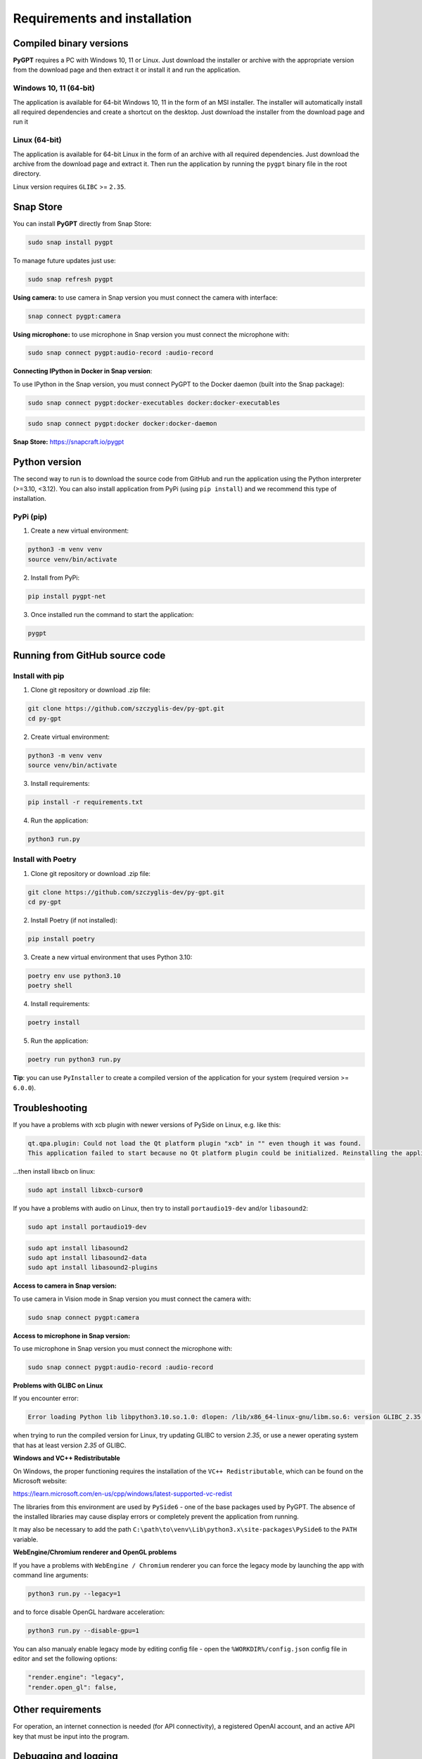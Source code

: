 Requirements and installation
==============================

Compiled binary versions
------------------------
**PyGPT** requires a PC with Windows 10, 11 or Linux. Just download the installer or
archive with the appropriate version from the download page and then extract it
or install it and run the application.

Windows 10, 11 (64-bit)
```````````````````````
The application is available for 64-bit Windows 10, 11 in the form of an MSI installer.
The installer will automatically install all required dependencies and create
a shortcut on the desktop. Just download the installer from the download page and
run it

Linux (64-bit)
``````````````
The application is available for 64-bit Linux in the form of an archive with
all required dependencies. Just download the archive from the download page and
extract it. Then run the application by running the ``pygpt`` binary file in the
root directory.

Linux version requires ``GLIBC`` >= ``2.35``.

Snap Store
-----------
You can install **PyGPT** directly from Snap Store:

.. code-block:: console

    sudo snap install pygpt


To manage future updates just use:

.. code-block:: console

    sudo snap refresh pygpt


**Using camera:** to use camera in Snap version you must connect the camera with interface:

.. code-block:: console

    snap connect pygpt:camera


**Using microphone:** to use microphone in Snap version you must connect the microphone with:

.. code-block:: console

    sudo snap connect pygpt:audio-record :audio-record


**Connecting IPython in Docker in Snap version**:

To use IPython in the Snap version, you must connect PyGPT to the Docker daemon (built into the Snap package):

.. code-block:: console

    sudo snap connect pygpt:docker-executables docker:docker-executables

.. code-block:: console

    sudo snap connect pygpt:docker docker:docker-daemon



**Snap Store:** https://snapcraft.io/pygpt

Python version
---------------
The second way to run is to download the source code from GitHub and run
the application using the Python interpreter (>=3.10, <3.12).
You can also install application from PyPi (using ``pip install``) and we recommend this type of installation.

PyPi (pip)
``````````

1. Create a new virtual environment:

.. code-block:: console

    python3 -m venv venv
    source venv/bin/activate

2. Install from PyPi:

.. code-block:: console

    pip install pygpt-net

3. Once installed run the command to start the application:

.. code-block:: console

    pygpt


Running from GitHub source code
-------------------------------

Install with pip
````````````````

1. Clone git repository or download .zip file:

.. code-block:: console

    git clone https://github.com/szczyglis-dev/py-gpt.git
    cd py-gpt

2. Create virtual environment:

.. code-block:: console

    python3 -m venv venv
    source venv/bin/activate

3. Install requirements:

.. code-block:: console

    pip install -r requirements.txt

4. Run the application:

.. code-block:: console

    python3 run.py
    

Install with Poetry
```````````````````

1. Clone git repository or download .zip file:

.. code-block:: console

    git clone https://github.com/szczyglis-dev/py-gpt.git
    cd py-gpt

2. Install Poetry (if not installed):

.. code-block:: console

    pip install poetry

3. Create a new virtual environment that uses Python 3.10:

.. code-block:: console
    
    poetry env use python3.10
    poetry shell

4. Install requirements:

.. code-block:: console

    poetry install

5. Run the application:

.. code-block:: console

    poetry run python3 run.py


**Tip**: you can use ``PyInstaller`` to create a compiled version of
the application for your system (required version >= ``6.0.0``).

Troubleshooting
---------------
If you have a problems with xcb plugin with newer versions of PySide on Linux, e.g. like this:

.. code-block:: console

    qt.qpa.plugin: Could not load the Qt platform plugin "xcb" in "" even though it was found.
    This application failed to start because no Qt platform plugin could be initialized. Reinstalling the application may fix this problem.

...then install libxcb on linux:

.. code-block:: console

    sudo apt install libxcb-cursor0

If you have a problems with audio on Linux, then try to install ``portaudio19-dev`` and/or ``libasound2``:

.. code-block:: console

    sudo apt install portaudio19-dev

.. code-block:: console

    sudo apt install libasound2
    sudo apt install libasound2-data 
    sudo apt install libasound2-plugins


**Access to camera in Snap version:**

To use camera in Vision mode in Snap version you must connect the camera with:

.. code-block:: console

    sudo snap connect pygpt:camera

**Access to microphone in Snap version:**

To use microphone in Snap version you must connect the microphone with:

.. code-block:: console

    sudo snap connect pygpt:audio-record :audio-record


**Problems with GLIBC on Linux**

If you encounter error: 

.. code-block:: console

    Error loading Python lib libpython3.10.so.1.0: dlopen: /lib/x86_64-linux-gnu/libm.so.6: version GLIBC_2.35 not found (required by libpython3.10.so.1.0)

when trying to run the compiled version for Linux, try updating GLIBC to version `2.35`, or use a newer operating system that has at least version `2.35` of GLIBC.


**Windows and VC++ Redistributable**

On Windows, the proper functioning requires the installation of the ``VC++ Redistributable``, which can be found on the Microsoft website:

https://learn.microsoft.com/en-us/cpp/windows/latest-supported-vc-redist

The libraries from this environment are used by ``PySide6`` - one of the base packages used by PyGPT. 
The absence of the installed libraries may cause display errors or completely prevent the application from running.

It may also be necessary to add the path ``C:\path\to\venv\Lib\python3.x\site-packages\PySide6`` to the ``PATH`` variable.


**WebEngine/Chromium renderer and OpenGL problems**

If you have a problems with ``WebEngine / Chromium`` renderer you can force the legacy mode by launching the app with command line arguments:

.. code-block:: console

    python3 run.py --legacy=1

and to force disable OpenGL hardware acceleration:

.. code-block:: console

    python3 run.py --disable-gpu=1


You can also manualy enable legacy mode by editing config file - open the ``%WORKDIR%/config.json`` config file in editor and set the following options:

.. code-block:: json

    "render.engine": "legacy",
    "render.open_gl": false,

Other requirements
------------------
For operation, an internet connection is needed (for API connectivity), a registered OpenAI account, 
and an active API key that must be input into the program.

Debugging and logging
---------------------

**Tip:** Go to ``Debugging and Logging`` section for instructions on how to log and diagnose issues in a more detailed manner.
